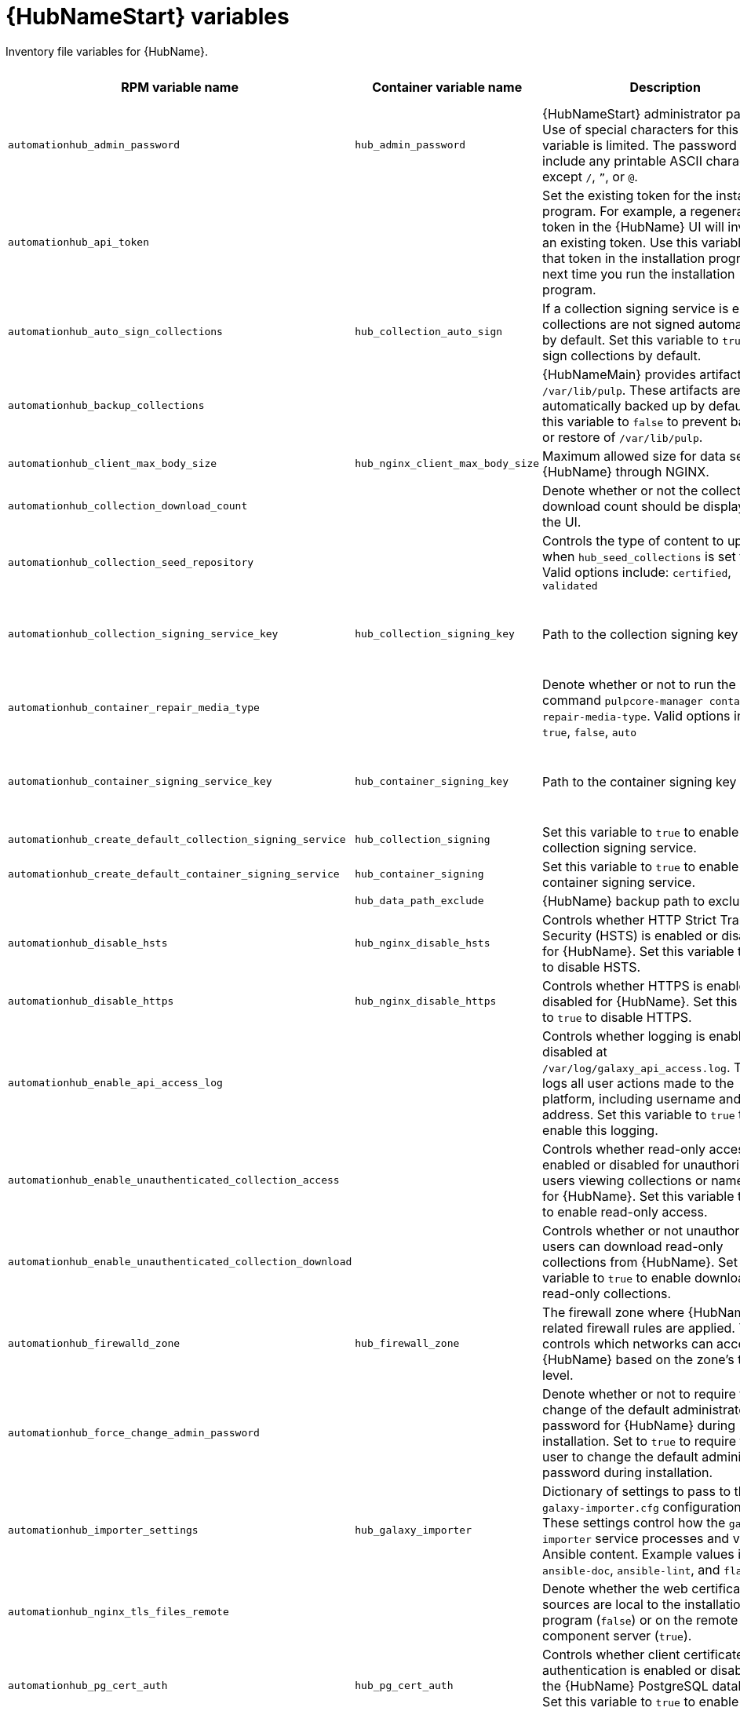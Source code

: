 :_mod-docs-content-type: REFERENCE

[id="hub-variables"]

= {HubNameStart} variables

[role="_abstract"]
Inventory file variables for {HubName}.

[cols="25%,25%,30%,10%,10%",options="header"]
|===
| RPM variable name | Container variable name | Description | Required or optional | Default

| `automationhub_admin_password` 
| `hub_admin_password` 
| {HubNameStart} administrator password. 
Use of special characters for this variable is limited. The password can include any printable ASCII character except `/`, `”`, or `@`.
| Required 
| 

| `automationhub_api_token`
|
| Set the existing token for the installation program. 
For example, a regenerated token in the {HubName} UI will invalidate an existing token. Use this variable to set that token in the installation program the next time you run the installation program.
| Optional
|

| `automationhub_auto_sign_collections` 
| `hub_collection_auto_sign` 
| If a collection signing service is enabled, collections are not signed automatically by default. 
Set this variable to `true` to sign collections by default.
| Optional
| `false`

| `automationhub_backup_collections` 
| 
| {HubNameMain} provides artifacts in `/var/lib/pulp`. These artifacts are automatically backed up by default. 
Set this variable to `false` to prevent backup or restore of `/var/lib/pulp`.
| Optional
| `true`

| `automationhub_client_max_body_size`
| `hub_nginx_client_max_body_size` 
| Maximum allowed size for data sent to {HubName} through NGINX.
| Optional
| `20m`

| `automationhub_collection_download_count` 
| 
| Denote whether or not the collection download count should be displayed in the UI.
| Optional
| `false`

| `automationhub_collection_seed_repository`
| 
| Controls the type of content to upload when `hub_seed_collections` is set to `true`. 
Valid options include: `certified`, `validated`
| Optional
| Both certified and validated are enabled by default.

| `automationhub_collection_signing_service_key`
| `hub_collection_signing_key`  
| Path to the collection signing key file.
| Required if a collection signing service is enabled.
| 

| `automationhub_container_repair_media_type`
|
| Denote whether or not to run the command `pulpcore-manager container-repair-media-type`. 
Valid options include: `true`, `false`, `auto`
| Optional
| `auto`

| `automationhub_container_signing_service_key`
| `hub_container_signing_key`  
| Path to the container signing key file.
| Required if a container signing service is enabled.
|

| `automationhub_create_default_collection_signing_service` 
| `hub_collection_signing` 
| Set this variable to `true` to enable a collection signing service.
| Optional
| `false`

| `automationhub_create_default_container_signing_service` 
| `hub_container_signing` 
| Set this variable to `true` to enable a container signing service.
| Optional
| `false`

|  
| `hub_data_path_exclude`
| {HubName} backup path to exclude.
| Optional
| `[]`

| `automationhub_disable_hsts` 
| `hub_nginx_disable_hsts` 
| Controls whether HTTP Strict Transport Security (HSTS) is enabled or disabled for {HubName}. 
Set this variable to `true` to disable HSTS.
| Optional
| `false`

| `automationhub_disable_https` 
| `hub_nginx_disable_https` 
| Controls whether HTTPS is enabled or disabled for {HubName}. 
Set this variable to `true` to disable HTTPS.
| Optional
| `false`

| `automationhub_enable_api_access_log` 
|  
| Controls whether logging is enabled or disabled at `/var/log/galaxy_api_access.log`. 
The file logs all user actions made to the platform, including username and IP address. 
Set this variable to `true` to enable this logging.
| Optional
| `false`

| `automationhub_enable_unauthenticated_collection_access` 
|  
| Controls whether read-only access is enabled or disabled for unauthorized users viewing collections or namespaces for {HubName}. 
Set this variable to `true` to enable read-only access.
| Optional
| `false`

| `automationhub_enable_unauthenticated_collection_download` 
| 
| Controls whether or not unauthorized users can download read-only collections from {HubName}. 
Set this variable to `true` to enable download of read-only collections.
| Optional
| `false`

| `automationhub_firewalld_zone`
| `hub_firewall_zone`
| The firewall zone where {HubName} related firewall rules are applied. This controls which networks can access {HubName} based on the zone's trust level.
| Optional
| RPM = no default set. Container = `public`.

| `automationhub_force_change_admin_password`
|
| Denote whether or not to require the change of the default administrator password for {HubName} during installation. 
Set to `true` to require the user to change the default administrator password during installation.
| Optional
| `false`

| `automationhub_importer_settings` 
| `hub_galaxy_importer` 
|  Dictionary of settings to pass to the `galaxy-importer.cfg` configuration file. These settings control how the `galaxy-importer` service processes and validates Ansible content. 
Example values include: `ansible-doc`, `ansible-lint`, and `flake8`.
| Optional
|

| `automationhub_nginx_tls_files_remote`
|
| Denote whether the web certificate sources are local to the installation program (`false`) or on the remote component server (`true`).
| Optional
| The value defined in `automationhub_tls_files_remote`.

| `automationhub_pg_cert_auth` 
| `hub_pg_cert_auth` 
| Controls whether client certificate authentication is enabled or disabled on the {HubName} PostgreSQL database. 
Set this variable to `true` to enable client certificate authentication.
| Optional
| `false`

| `automationhub_pg_database` 
| `hub_pg_database` 
| Name of the PostgreSQL database used by {HubName}.
| Optional
| RPM = `automationhub`.
Container = `pulp`

| `automationhub_pg_host` 
| `hub_pg_host` 
| Hostname of the PostgreSQL database used by {HubName}.
| Required
| RPM = `127.0.0.1`. Container = no default.

| `automationhub_pg_password` 
| `hub_pg_password` 
| Password for the {HubName} PostgreSQL database user.
Use of special characters for this variable is limited. The `!`, `#`, `0` and `@` characters are supported. Use of other special characters can cause the setup to fail.
| Optional
|

| `automationhub_pg_port` 
| `hub_pg_port` 
| Port number for the PostgreSQL database used by {HubName}.
| Optional
| `5432`

| `automationhub_pg_sslmode` 
| `hub_pg_sslmode` 
| Controls the SSL/TLS mode to use when {HubName} connects to the PostgreSQL database. 
Valid options include `verify-full`, `verify-ca`, `require`, `prefer`, `allow`, `disable`.
| Optional
| `prefer`

| `automationhub_pg_username` 
| `hub_pg_username` 
| Username for the {HubName} PostgreSQL database user.
| Optional
| RPM = `automationhub`. Container = `pulp`.

| `automationhub_pgclient_sslcert` 
| `hub_pg_tls_cert` 
| Path to the PostgreSQL SSL/TLS certificate file for {HubName}.
| Required if using client certificate authentication.
| 

| `automationhub_pgclient_sslkey` 
| `hub_pg_tls_key` 
| Path to the PostgreSQL SSL/TLS key file for {HubName}.
| Required if using client certificate authentication.
|

| `automationhub_pgclient_tls_files_remote`
| 
| Denote whether the PostgreSQL client certificate sources are local to the installation program (`false`) or on the remote component server (`true`).
| Optional
| The value defined in `automationhub_tls_files_remote`.


| `automationhub_require_content_approval` 
| 
| Controls whether content signing is enabled or disabled for {HubName}. 
By default when you upload collections to {HubName}, an administrator must approve it before they are made available to users. 
To disable the content approval flow, set the variable to `false`.
| Optional
| `true`

| `automationhub_restore_signing_keys`
|
| Controls whether or not existing signing keys should be restored from a backup. 
Set to `false` to disable restoration of existing signing keys.
| Optional
| `true`

| `automationhub_seed_collections` 
| `hub_seed_collections` 
| Controls whether or not pre-loading of collections is enabled. 
When you run the bundle installer, validated content is uploaded to the `validated` repository, and certified content is uploaded to the `rh-certified` repository. By default, certified content and validated content are both uploaded. 
If you do not want to pre-load content, set this variable to `false`. 
For the RPM-based installer, if you only want one type of content, set this variable to `true` and set the `automationhub_collection_seed_repository` variable to the type of content you want to include.
| Optional
| `true`

| `automationhub_ssl_cert` 
|  `hub_tls_cert` 
| Path to the SSL/TLS certificate file for {HubName}.
| Optional
| 

| `automationhub_ssl_key` 
| `hub_tls_key` 
| Path to the SSL/TLS key file for {HubName}.
| Optional
| 

| `automationhub_tls_files_remote`
| `hub_tls_remote`
| Denote whether the {HubName} provided certificate files are local to the installation program (`false`) or on the remote component server (`true`).
| Optional
| `false`

| `automationhub_use_archive_compression`
| `hub_use_archive_compression`
| Controls whether archive compression is enabled or disabled for {HubName}. You can control this functionality globally by using `use_archive_compression`.
| Optional
| `true`

| `automationhub_use_db_compression`
| `hub_use_db_compression`
| Controls whether database compression is enabled or disabled for {HubName}. You can control this functionality globally by using `use_db_compression`.
| Optional
| `true`

| `automationhub_user_headers` 
|  `hub_nginx_user_headers`
| List of additional NGINX headers to add to {HubName}'s NGINX configuration.
| Optional
| `[]`

| `ee_from_hub_only`
| 
| Controls whether {HubName} is the only registry for {ExecEnvShort} images. If set to `true`, {HubName} is the exclusive registry. If set to `false`, images are also pulled directly from Red Hat. 
| Optional
| `true` when using the bundle installer, otherwise `false`.

|`generate_automationhub_token` 
| 
| Controls whether or not a token is generated for {HubName} during installation. By default, a token is automatically generated during a fresh installation. 
If set to `true`, a token is regenerated during installation.
| Optional
| `false`

|
| `hub_extra_settings`
a| Defines additional settings for use by {HubName} during installation.

For example:
----
hub_extra_settings:
  - setting: REDIRECT_IS_HTTPS
    value: True
----
| Optional
| `[]`

| `nginx_hsts_max_age` 
| `hub_nginx_hsts_max_age` 
| Maximum duration (in seconds) that HTTP Strict Transport Security (HSTS) is enforced for {HubName}.
| Optional
| `63072000`

| `pulp_secret`
| `hub_secret_key` 
| Secret key value used by {HubName} to sign and encrypt data.
| Optional
| 

| 
| `hub_azure_account_key` 
| Azure blob storage account key.
| Required if using an Azure blob storage backend.
|

| 
| `hub_azure_account_name` 
| Account name associated with the Azure blob storage.
| Required when using an Azure blob storage backend.
|

| 
| `hub_azure_container` 
| Name of the Azure blob storage container.
| Optional
| `pulp`

| 
| `hub_azure_extra_settings` 
| Defines extra parameters for the Azure blob storage backend. 
For more information about the list of parameters, see link:https://django-storages.readthedocs.io/en/latest/backends/azure.html#settings[django-storages documentation - Azure Storage].
| Optional
| `{}`

|  
| `hub_collection_signing_pass` 
| Password for the automation content collection signing service.
| Required if the collection signing service is protected by a passphrase.
|

|
| `hub_collection_signing_service`
| Service for signing collections.
| Optional
| `ansible-default`

|  
| `hub_container_signing_pass` 
| Password for the automation content container signing service.
| Required if the container signing service is protected by a passphrase.
|

|
| `hub_container_signing_service`
| Service for signing containers.
| Optional
| `container-default`

|  
| `hub_nginx_http_port` 
| Port number that {HubName} listens on for HTTP requests.
| Optional
| `8081`

|  
| `hub_nginx_https_port` 
| Port number that {HubName} listens on for HTTPS requests.
| Optional
| `8444`

| `nginx_tls_protocols`
| `hub_nginx_https_protocols` 
| Protocols that {HubName} will support when handling HTTPS traffic.
| Optional
| RPM = `[TLSv1.2]`. Container = `[TLSv1.2, TLSv1.3]`.

|  
| `hub_pg_socket` 
| UNIX socket used by {HubName} to connect to the PostgreSQL database.
| Optional
|

| 
| `hub_s3_access_key` 
| AWS S3 access key.
| Required if using an AWS S3 storage backend.
| 

| 
| `hub_s3_bucket_name` 
| Name of the AWS S3 storage bucket.
| Optional
| `pulp`

| 
| `hub_s3_extra_settings` 
| Used to define extra parameters for the AWS S3 storage backend. 
For more information about the list of parameters, see link:https://django-storages.readthedocs.io/en/latest/backends/amazon-S3.html#settings[django-storages documentation - Amazon S3].
| Optional
| `{}`

| 
| `hub_s3_secret_key` 
| AWS S3 secret key. 
| Required if using an AWS S3 storage backend.
| 

| 
| `hub_shared_data_mount_opts` 
| Mount options for the Network File System (NFS) share.
| Optional
| `rw,sync,hard`

| 
| `hub_shared_data_path` 
| Path to the Network File System (NFS) share with read, write, and execute (RWX) access. The value must match the format `host:dir`, for example `nfs-server.example.com:/exports/hub`.
| Required if installing more than one instance of {HubName} with a `file` storage backend. When installing a single instance of {HubName}, it is optional.
|

|  
| `hub_storage_backend` 
| {HubNameStart} storage backend type. 
Possible values include: `azure`, `file`, `s3`.
| Optional
| `file`

|  
| `hub_workers` 
| Number of {HubName} workers.
| Optional
| `2`


// Michelle - commenting out postinstall vars.
// |  | `hub_postinstall` | Enable {HubNameStart} postinstall. 
// Default = `false`
// |  | `hub_postinstall_async_delay` | Postinstall delay between retries. 
// Default = `1`
// |  | `hub_postinstall_async_retries` | 
// Postinstall number of retries to perform. 
// Default = `30`
// |  | `hub_postinstall_dir` | {HubNameStart} postinstall directory. 
// |  | `hub_postinstall_ignore_files` | {HubNameStart} ignore files. 
// |  | `hub_postinstall_repo_ref` | {HubNameStart} repository branch or tag. 
// Default = `main`
// |  | `hub_postinstall_repo_url` | {HubNameStart} repository URL.

|===
